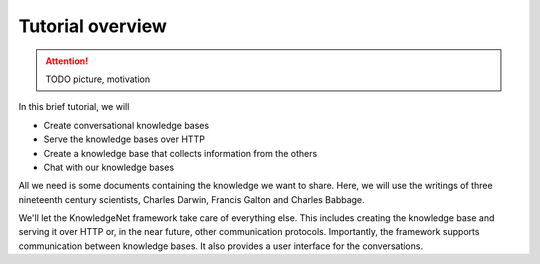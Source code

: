 .. _tutorial:

Tutorial overview
================================

..  attention::
    TODO picture, motivation

In this brief tutorial, we will

* Create conversational knowledge bases
* Serve the knowledge bases over HTTP
* Create a knowledge base that collects information from the others
* Chat with our knowledge bases

All we need is some documents containing the knowledge we want to share.
Here, we will use the writings of three nineteenth century scientists, Charles Darwin, Francis Galton and
Charles Babbage.

We'll let the KnowledgeNet framework take care of everything else. This includes creating the knowledge base and
serving it over HTTP
or, in the near future, other communication protocols. Importantly, the framework supports communication between
knowledge bases. It also provides a user interface for the conversations.